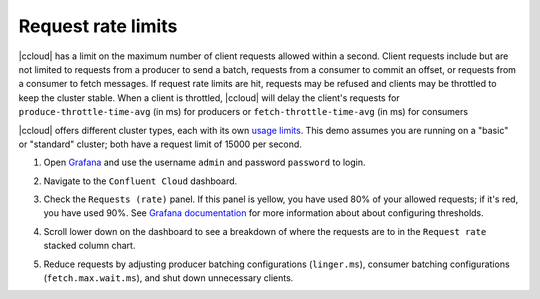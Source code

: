 .. _ccloud-observability-general-request-rate-limits:

Request rate limits
********************

|ccloud| has a limit on the maximum number of client requests allowed within a second. Client
requests include but are not limited to requests from a producer to send a batch, requests from a
consumer to commit an offset, or requests from a consumer to fetch messages. If request rate limits
are hit, requests may be refused and clients may be throttled to keep the cluster stable. When a
client is throttled, |ccloud| will delay the client's requests for ``produce-throttle-time-avg`` (in ms) for
producers or ``fetch-throttle-time-avg`` (in ms) for consumers

|ccloud| offers different cluster types, each with its own `usage limits <https://docs.confluent.io/cloud/current/clusters/cluster-types.html#basic-clusters>`__. This demo assumes
you are running on a "basic" or "standard" cluster; both have a request limit of 15000 per second.

#. Open `Grafana <localhost:3000>`__ and use the username ``admin`` and password ``password`` to login.

#. Navigate to the ``Confluent Cloud`` dashboard.

#. Check the ``Requests (rate)`` panel. If this panel is yellow, you have used 80% of your allowed requests; if it's red, you have used 90%.
   See `Grafana documentation <https://grafana.com/docs/grafana/latest/panels/thresholds/>`_ for more information about about configuring thresholds.

   |Confluent Cloud Panel|

#. Scroll lower down on the dashboard to see a breakdown of where the requests are to in the ``Request rate`` stacked column chart.

   |Confluent Cloud Request Breakdown|

#. Reduce requests by adjusting producer batching configurations (``linger.ms``), consumer
   batching configurations (``fetch.max.wait.ms``), and shut down unnecessary clients.


.. |Confluent Cloud Panel|
   image:: ../images/cloud-panel.png
   :alt: Confluent Cloud Panel

.. |Confluent Cloud Request Breakdown|
   image:: ../images/cloud-request-rate-breakdown.png
   :alt: Confluent Cloud Request Breakdown
